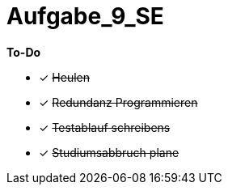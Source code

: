 = Aufgabe_9_SE

*To-Do*

- [x] +++<s>Heulen</s>+++
- [x] +++<s>Redundanz Programmieren</s>+++
- [x] +++<s>Testablauf schreibens</s>+++
- [x] +++<s>Studiumsabbruch plane</s>+++
